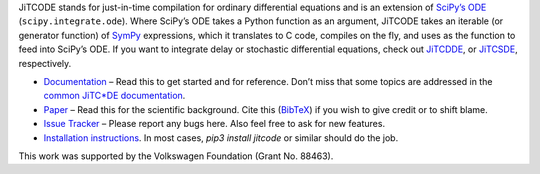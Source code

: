 JiTCODE stands for just-in-time compilation for ordinary differential equations and is an extension of `SciPy’s ODE <http://docs.scipy.org/doc/scipy/reference/generated/scipy.integrate.ode.html>`_ (``scipy.integrate.ode``).
Where SciPy’s ODE takes a Python function as an argument, JiTCODE takes an iterable (or generator function) of `SymPy <http://www.sympy.org/>`_ expressions, which it translates to C code, compiles on the fly, and uses as the function to feed into SciPy’s ODE.
If you want to integrate delay or stochastic differential equations, check out
`JiTCDDE <http://github.com/neurophysik/jitcdde>`_, or
`JiTCSDE <http://github.com/neurophysik/jitcsde>`_, respectively.


* `Documentation <http://jitcode.readthedocs.io>`_ – Read this to get started and for reference. Don’t miss that some topics are addressed in the `common JiTC*DE documentation <http://jitcde-common.readthedocs.io>`_.

* `Paper <https://doi.org/10.1063/1.5019320>`_ – Read this for the scientific background. Cite this (`BibTeX <https://raw.githubusercontent.com/neurophysik/jitcxde_common/master/citeme.bib>`_) if you wish to give credit or to shift blame.

* `Issue Tracker <http://github.com/neurophysik/jitcode/issues>`_ – Please report any bugs here. Also feel free to ask for new features.

* `Installation instructions <http://jitcde-common.readthedocs.io/#installation>`_. In most cases, `pip3 install jitcode` or similar should do the job.

This work was supported by the Volkswagen Foundation (Grant No. 88463).


